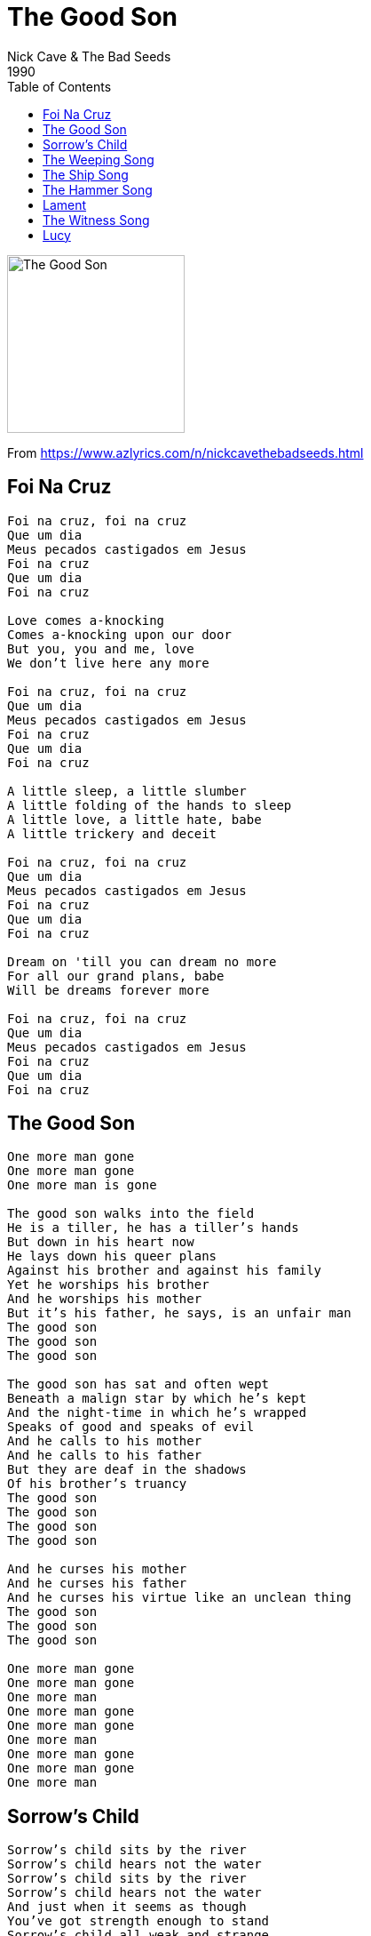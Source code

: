 = The Good Son
Nick Cave & The Bad Seeds
1990
:toc:

image:../cover.jpg[The Good Son,200,200]

From https://www.azlyrics.com/n/nickcavethebadseeds.html


== Foi Na Cruz

[verse]
____
Foi na cruz, foi na cruz
Que um dia
Meus pecados castigados em Jesus
Foi na cruz
Que um dia
Foi na cruz

Love comes a-knocking
Comes a-knocking upon our door
But you, you and me, love
We don't live here any more

Foi na cruz, foi na cruz
Que um dia
Meus pecados castigados em Jesus
Foi na cruz
Que um dia
Foi na cruz

A little sleep, a little slumber
A little folding of the hands to sleep
A little love, a little hate, babe
A little trickery and deceit

Foi na cruz, foi na cruz
Que um dia
Meus pecados castigados em Jesus
Foi na cruz
Que um dia
Foi na cruz

Dream on 'till you can dream no more
For all our grand plans, babe
Will be dreams forever more

Foi na cruz, foi na cruz
Que um dia
Meus pecados castigados em Jesus
Foi na cruz
Que um dia
Foi na cruz
____

== The Good Son

[verse]
____
One more man gone
One more man gone
One more man is gone

The good son walks into the field
He is a tiller, he has a tiller's hands
But down in his heart now
He lays down his queer plans
Against his brother and against his family
Yet he worships his brother
And he worships his mother
But it's his father, he says, is an unfair man
The good son
The good son
The good son

The good son has sat and often wept
Beneath a malign star by which he's kept
And the night-time in which he's wrapped
Speaks of good and speaks of evil
And he calls to his mother
And he calls to his father
But they are deaf in the shadows
Of his brother's truancy
The good son
The good son
The good son
The good son

And he curses his mother
And he curses his father
And he curses his virtue like an unclean thing
The good son
The good son
The good son

One more man gone
One more man gone
One more man
One more man gone
One more man gone
One more man
One more man gone
One more man gone
One more man
____

== Sorrow's Child

[verse]
____
Sorrow's child sits by the river
Sorrow's child hears not the water
Sorrow's child sits by the river
Sorrow's child hears not the water
And just when it seems as though
You've got strength enough to stand
Sorrow's child all weak and strange
Stands waiting at your hand

Sorrow's child steps in the water
Sorrow's child you follow after
Sorrow's child wades in deeper
Sorrow's child invites you under
And just when you thought as though
All your tears were wept and done
Sorrow's child grieves not what has passed
But all the past still yet to come
Sorrow's child sits by the water
Sorrow's child your arms enfold her
Sorrow's child you're loathe to befriend her
Sorrow's child but in sorrow surrender
And just when is seems as though
All your tears were at an end
Sorrow's child lifts up her hand
And she brings it down again
____

== The Weeping Song

[verse]
____
Go son, go down to the water
And see the women weeping there
Then go up into the mountain
The men, they are weeping too

Father, why are all the women weeping?
They are all weeping for their men
Then why are all the men there weeping?
They are weeping back at them

This is a weeping song
A song in which to weep
While all the men and women sleep
This is a weeping song
But I won't be weeping long

Father, why are all the children weeping?
Oh they are merely crying son
Oh are they merely crying, father?
Yes, true weeping is yet to come

This is a weeping song
A song in which to weep
While all the little children sleep
This is a weeping song
But I won't be weeping long

Oh father tell me, are you weeping?
Your face it seems wet to touch
Oh then I'm so sorry, father
I never thought I hurt you so much

This is a weeping song
A song in which to weep
While we rock ourselves to sleep
This is a weeping song
But I won't be weeping long
No I won't be weeping long
No I won't be weeping long
No I won't be weeping long
____

== The Ship Song

[verse]
____
Come sail your ships around me
And burn your bridges down
We make a little history, baby
Every time you come around

Come loose your dogs upon me
And let your hair hang down
You are a little mystery to me
Every time you come around

We talk about it all night long
We define our moral ground
But when I crawl into your arms
Everything, it comes tumbling down

Come sail your ships around me
And burn your bridges down
We make a little history, baby
Every time you come around

Your face has fallen sad now
For you know the time is nigh
When I must remove your wings
And you, you must try to fly

Come sail your ships around me
And burn your bridges down
We make a little history, baby
Every time you come around

Come loose your dogs upon me
And let your hair hang down
You are a little mystery to me
Every time you come around

Come sail your ships around me (Come sail your ships around me)
And burn your bridges down (And burn your bridges down)
We make a little history, baby (We make a little history, baby)
Every time you come around (Every time you come around)
____

== The Hammer Song

[verse]
____
I set out on monday
The night was cold and vast
And my brother slept

And though I left quite quietly
My father raged and raged
And my mother wept

Now, my life was like a river
All sucked into the ground
And then the hammer came down
Lord, the hammer came down

Many miles did I roam
Through the ice and through the snow
My horse died on the seventh day

I stumbled into a city
Where the people tried to kill me
And I ran in shame

Then I came upon a river
And I laid my saddle down
And then the hammer came down
Lord, the hammer came down
It knocked me to the ground
And I said, "Please, please
Take me back to my home ground"
Lord, the hammer came down

Now I've been made weak by visions
For visions did I see
All through the night

On the seventh hour an angel came
With many snakes in all his hands
And I fled in fright

I pushed off into the river
And the water came around
And then the hammer came down
Lord, the hammer came down
And it did not make a sound
And I said, "Please, please
Take me back to my home ground"
Lord, the hammer came down

And I pushed off into the river
And the water swelled around
And then the hammer came down
Lord, the hammer came down
And it did not make a sound
And I said, "Please, please
Take me back to my home ground"
Lord, the hammer came down
But it throw me round and round
And I said, "Please, please
Take me back to my home town"
Lord, the hammer came down
And it knocked my to the ground
And I got down on my knees
And I said, "Please"
I said, "Take me to my home town"
Lord, the hammer came down
And it did not make a sound
And I said, "Please, please
Take me back to my home ground"
Lord, the hammer came down
____

== Lament

[verse]
____
I've seen your fairground hair,
your seaside eyes
Your vampire tooth, your little truth
Your tiny lies

I know your trembling hand, your guilty prize
Your sleeping limbs, your foreign hymns
Your midnight cries

So dry your eyes
And turn your head away
Now there's nothing more to say
Now you're gone away

I know your trail of tears, your slip of hand
Your monkey paw, your monkey claw
And your monkey hand

I've seen your trick of blood, your trap of fire
Your ancient wound, your scarlet moon
And your jailhouse smile

So dry your eyes
And turn your head away
Now there's nothing more to say
Now you're gone away

I'll miss your urchin smile, your orphan tears
Your shining prize, your tiny cries
Your little fears
I'll miss your fairground hair, your seaside eyes
Your vampire tooth, your little truth
And your tiny lies

So dry your eyes
And turn your head away
Now there's nothing more to say
Now you're gone away
____

== The Witness Song

[verse]
____
Yeah, yeah
Well, well
I took a walk down to the port
Where strangers meet and do consort
All blinkered with desire
And a winter fog moved thickly on
A winter fog moved thickly on
A winter fog moved thickly on

Now, who will be the witness
When the fog's too thick to see

And I saw a friend beside a wall
Her hands were raised in supplication
And her face I could not see at all
And I raised my hands in rage
And brought them down again
And we entered through the eastern door
And I entered through the eastern door
And she entered through the eastern door

Now, who will be the witness
When you're all to blind to see
O yes, yes, yes

And time gets somewhat muddled here
But no matter, no matter
Here come the events all tumbling down
Now, beyond the wall was a great garden
Into which we passed
Me and my friend
And the place was all overgrown with weeds
And behold from its centre there rose a great fountain
The fountain with the healing waters
And we knelt down by the rim
And I dipped my hand in
And she dipped her hand in too
And I said "Are you healed?"
And she said "Well are you healed?"
And I said "Yes, I'm healed"
And she said "Well, yes I'm healed then too"
And I said "Babe, you are a liar"
"Babe, you are a liar"
"Babe, you are a liar, too"
Now, who will be the witness
When you're all to healed to see

And I kissed her once, I kissed her twice
And made my way to leave her
And she raised her hand up to her face
And brought it down again
I said "That gesture, it will haunt me"
"That gesture it will haunt me"
And I left there by the eastern door
She left there by the western door

Now, who will be the witness there
When you're blind and you can't see
Who will be the witness there
When you're all so clean and you cannot see
Who will be the witness there
When your friends are everywhere
Who will be the witness there
And your enemies have ceased to care
____

== Lucy

[verse]
____
Last night I lay trembling
The moon it was low
It was the end of love
Of misery and woe

Then suddenly above me
Her face buried in light
Came a vision of beauty
All covered in white

Now the bell-tower is ringing
And the night has stole past
O Lucy, can you hear me?
Wherever you rest

I'll love her forever
I'll love her for all time
I'll love her till the stars
Fall down from the sky
Now the bell-tower is ringing
And I shake on the floor
O Lucy, can you hear me?
When I call and call

Now the bell-tower is ringing
And the moon it is high
O Lucy, can you hear me
When I cry and cry and cry
____

